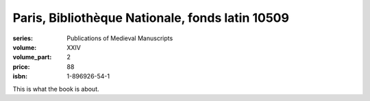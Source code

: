 Paris, Bibliothèque Nationale, fonds latin 10509
================================================

:series: Publications of Medieval Manuscripts
:volume: XXIV
:volume_part: 2
:price: 88
:isbn: 1-896926-54-1

This is what the book is about.
